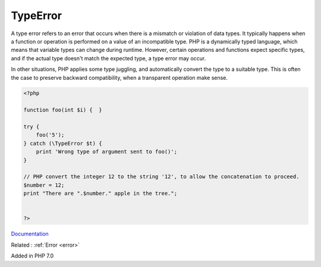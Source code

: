 .. _typeerror:
.. meta::
	:description:
		TypeError: A type error refers to an error that occurs when there is a mismatch or violation of data types.
	:twitter:card: summary_large_image
	:twitter:site: @exakat
	:twitter:title: TypeError
	:twitter:description: TypeError: A type error refers to an error that occurs when there is a mismatch or violation of data types
	:twitter:creator: @exakat
	:og:title: TypeError
	:og:type: article
	:og:description: A type error refers to an error that occurs when there is a mismatch or violation of data types
	:og:url: https://php-dictionary.readthedocs.io/en/latest/dictionary/typeerror.ini.html
	:og:locale: en


TypeError
---------

A type error refers to an error that occurs when there is a mismatch or violation of data types. It typically happens when a function or operation is performed on a value of an incompatible type. PHP is a dynamically typed language, which means that variable types can change during runtime. However, certain operations and functions expect specific types, and if the actual type doesn't match the expected type, a type error may occur.

In other situations, PHP applies some type juggling, and automatically convert the type to a suitable type. This is often the case to preserve backward compatibility, when a transparent operation make sense. 


.. code-block:: php
   
   <?php
   
   function foo(int $i) {  }
   
   try {
       foo('5');
   } catch (\TypeError $t) {
       print 'Wrong type of argument sent to foo()';
   }
   
   // PHP convert the integer 12 to the string '12', to allow the concatenation to proceed. 
   $number = 12;
   print "There are ".$number." apple in the tree.";
   
   
   ?>


`Documentation <https://www.php.net/manual/en/class.typeerror.php>`__

Related : :ref:`Error <error>`

Added in PHP 7.0
